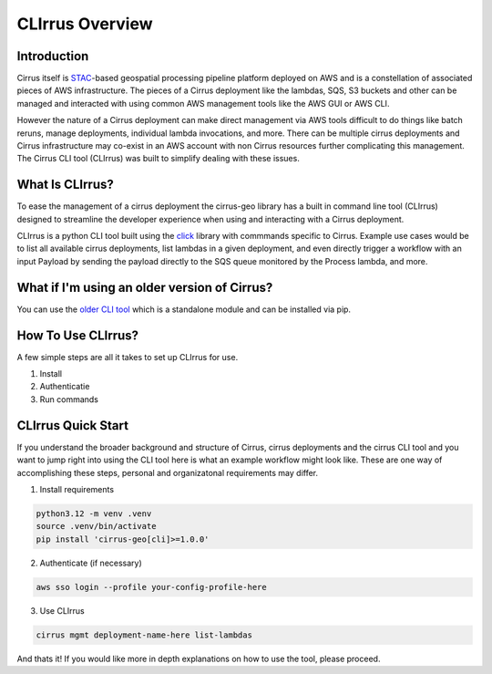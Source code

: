 CLIrrus Overview
====================

Introduction
------------
Cirrus itself is `STAC`_-based geospatial processing pipeline platform deployed
on AWS and is a constellation of associated pieces of AWS infrastructure.  The
pieces of a Cirrus deployment like the lambdas, SQS, S3 buckets and other can be
managed and interacted with using common AWS management tools like the AWS GUI
or AWS CLI.

However the nature of a Cirrus deployment can make direct
management via AWS tools difficult to do things like batch reruns, manage
deployments, individual lambda invocations, and more.  There can be multiple
cirrus deployments and Cirrus infrastructure may co-exist in an AWS account with non Cirrus resources further complicating this management.  The Cirrus CLI tool (CLIrrus) was built to simplify dealing with these issues.

What Is CLIrrus?
----------------
To ease the management of a cirrus deployment the cirrus-geo library has a
built in command line tool (CLIrrus) designed to streamline the developer
experience when using and interacting with a Cirrus deployment.

CLIrrus is a python CLI tool built using the `click`_ library with commmands
specific to Cirrus.  Example use cases would be to list all available cirrus
deployments, list lambdas in a given deployment, and even directly trigger a
workflow with an input Payload by sending the payload directly to the SQS queue
monitored by the Process lambda, and more.

What if I'm using an older version of Cirrus?
---------------------------------------------

You can use the `older CLI tool`_ which is a standalone module and can be
installed via pip.

How To Use CLIrrus?
-------------------
A few simple steps are all it takes to set up CLIrrus for use.

1. Install
2. Authenticatie
3. Run commands

CLIrrus Quick Start
-------------------
If you understand the broader background and structure of Cirrus, cirrus
deployments and the cirrus CLI tool and you want to jump right into using the
CLI tool here is what an example workflow might look like.  These are one way of accomplishing these steps, personal and organizatonal requirements may differ.

1. Install requirements

.. code-block:: bash

    python3.12 -m venv .venv
    source .venv/bin/activate
    pip install 'cirrus-geo[cli]>=1.0.0'

2. Authenticate (if necessary)

.. code-block:: bash

    aws sso login --profile your-config-profile-here

3. Use CLIrrus

.. code-block:: bash

    cirrus mgmt deployment-name-here list-lambdas

And thats it!  If you would like more in depth explanations on how to use the
tool, please proceed.

.. _click: https://click.palletsprojects.com/en/stable/
.. _STAC: https://stacspec.org/
.. _older CLI tool: https://pypi.org/project/cirrus-mgmt/
